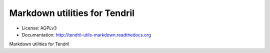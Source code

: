 ==============================
Markdown utilities for Tendril
==============================

.. image:: https://img.shields.io/travis/chintal/tendril-utils-markdown.svg
        :target: https://travis-ci.org/chintal/tendril-utils-markdown

.. image:: https://img.shields.io/pypi/v/tendril-utils-markdown.svg
        :target: https://pypi.python.org/pypi/tendril-utils-markdown

* License: AGPLv3
* Documentation: http://tendril-utils-markdown.readthedocs.org


Markdown utilities for Tendril
